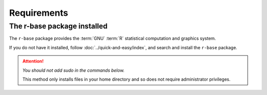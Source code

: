 Requirements
============
The r-base package installed
----------------------------
The ``r-base`` package provides the :term:`GNU` 
:term:`R` statistical computation and graphics system. 

If you do not have it installed, follow 
:doc:`../quick-and-easy/index`, and search and install 
the ``r-base`` package.

.. attention:: 

   *You should not add sudo in the commands below.*
   
   This method only installs files in your home directory 
   and so does not require administrator privileges.
   
   

